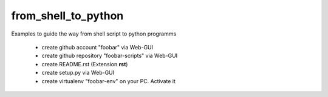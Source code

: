from_shell_to_python
--------------------

Examples to guide the way from shell script to python programms

 - create github account "foobar" via Web-GUI
 - create github repository "foobar-scripts" via Web-GUI
 - create README.rst (Extension **rst**)
 - create setup.py via Web-GUI
 - create virtualenv "foobar-env" on your PC. Activate it
